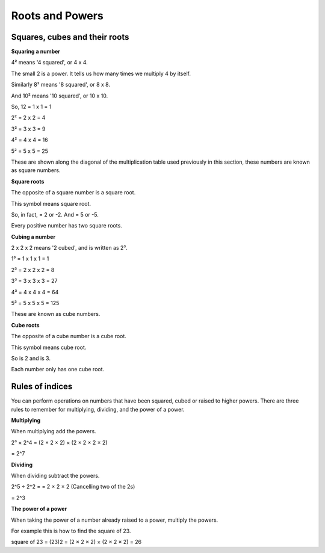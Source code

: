 Roots and Powers 
================

Squares, cubes and their roots
------------------------------

**Squaring a number**

4² means '4 squared', or 4 x 4.

The small 2 is a power. It tells us how many times we multiply 4 by itself.

Similarly 8² means '8 squared', or 8 x 8.

And 10² means '10 squared', or 10 x 10.

So, 12 = 1 x 1 = 1

2² = 2 x 2 = 4	

3² = 3 x 3 = 9

4² = 4 x 4 = 16

5² = 5 x 5 = 25

These are shown along the diagonal of the multiplication table used previously in this section, these numbers are known as square numbers.

**Square roots**

The opposite of a square number is a square root.

This symbol    means square root.

So, in fact,   = 2 or -2. And   = 5 or -5.

Every positive number has two square roots.

**Cubing a number**

2 x 2 x 2 means '2 cubed', and is written as 2³.

1³ = 1 x 1 x 1 = 1

2³ = 2 x 2 x 2 = 8

3³ = 3 x 3 x 3 = 27

4³ = 4 x 4 x 4 = 64

5³ = 5 x 5 x 5 = 125

These are known as cube numbers.

**Cube roots**

The opposite of a cube number is a cube root. 

This symbol   means cube root.

So   is 2 and   is 3.

Each number only has one cube root.

Rules of indices
----------------

You can perform operations on numbers that have been squared, cubed or raised to higher powers. There are three rules to remember for multiplying, dividing, and the power of a power.

**Multiplying**

When multiplying add the powers.

2³ × 2^4 = (2 × 2 × 2) × (2 × 2 × 2 × 2)

= 2^7

**Dividing**

When dividing subtract the powers.

2^5 ÷ 2^2 =   = 2 × 2 × 2 (Cancelling two of the 2s)

= 2^3

**The power of a power**

When taking the power of a number already raised to a power, multiply the powers.

For example this is how to find the square of 23.

square of 23 = (23)2 = (2 × 2 × 2) × (2 × 2 × 2) = 26
